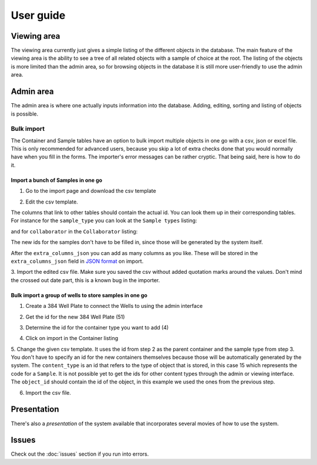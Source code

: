 User guide
==========
Viewing area
------------
.. image:: images/screenshot_home.png

The viewing area currently just gives a simple listing of the different objects
in the database. The main feature of the viewing area is the ability to see a
tree of all related objects with a sample of choice at the root. The listing of
the objects is more limited than the admin area, so for browsing objects in the
database it is still more user-friendly to use the admin area.

Admin area
----------
.. image:: images/screenshot_admin.png

The admin area is where one actually inputs information into the database.
Adding, editing, sorting and listing of objects is possible.

Bulk import
^^^^^^^^^^^
The Container and Sample tables have an option to bulk import multiple objects
in one go with a csv, json or excel file. This is only recommended for advanced
users, because you skip a lot of extra checks done that you would normally have
when you fill in the forms. The importer's error messages can be rather
cryptic. That being said, here is how to do it.

Import a bunch of Samples in one go
"""""""""""""""""""""""""""""""""""

1. Go to the import page and download the csv template

.. image:: images/bulk_import/sample_import.png

2. Edit the csv template.

.. image:: images/bulk_import/sample_csv_firsthalf.png
   
The columns that link to other tables should contain the actual id. You can
look them up in their corresponding tables. For instance for the
``sample_type`` you can look at the ``Sample types`` listing:

.. image:: images/bulk_import/sample_types_listing.png

and for ``collaborator`` in the ``Collaborator`` listing:

.. image:: images/bulk_import/collaborator_listing.png

The new ids for the samples don't have to be filled in, since those will be
generated by the system itself.

After the ``extra_columns_json`` you can add as many columns as you like. These
will be stored in the ``extra_columns_json`` field in `JSON format`_ on import.

.. image:: images/bulk_import/sample_csv_secondhalf.png

.. _`JSON format`: https://en.wikipedia.org/wiki/Json 

3. Import the edited csv file. Make sure you saved the csv without added
quotation marks around the values. Don't mind the crossed out date part, this
is a known bug in the importer.

.. image:: images/bulk_import/sample_import_preview.png

Bulk import a group of wells to store samples in one go
"""""""""""""""""""""""""""""""""""""""""""""""""""""""

1. Create a 384 Well Plate to connect the Wells to using the admin interface

.. image:: images/bulk_import/container_wellplate.png

2. Get the id for the new 384 Well Plate (51)

.. image:: images/bulk_import/container_add_success.png

3. Determine the id for the container type you want to add (4)

.. image:: images/bulk_import/container_types.png

4. Click on import in the Container listing

.. image:: images/bulk_import/container_admin_import.png

5. Change the given csv template. It uses the id from step 2 as the parent
container and the sample type from step 3. You don't have to specify an id for
the new containers themselves because those will be automatically generated by
the system. The ``content_type`` is an id that refers to the type of object
that is stored, in this case 15 which represents the code for a ``Sample``. It
is not possible yet to get the ids for other content types through the admin or
viewing interface. The ``object_id`` should contain the id of the object, in
this example we used the ones from the previous step.

.. image:: images/bulk_import/container_csv.png

6. Import the csv file.

.. image:: images/bulk_import/container_import_preview.png


Presentation
------------
There's also a `presentation` of the system available that incorporates several
movies of how to use the system.

.. _`presentation`: http://ino.pm/outreach/presentations/2014/03/lims-presentation/index.html#/

Issues
------
Check out the :doc:`issues` section if you run into errors.
